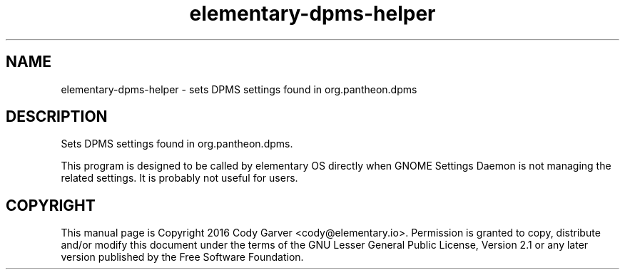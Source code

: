 .TH elementary-dpms-helper 1 "January 15, 2016"
.SH NAME
elementary-dpms-helper \- sets DPMS settings found in org.pantheon.dpms
.SH DESCRIPTION
Sets DPMS settings found in org.pantheon.dpms.
.PP
This program is designed to be called by elementary OS directly when GNOME Settings Daemon is
not managing the related settings. It is probably not useful for users.
.SH COPYRIGHT
This manual page is Copyright 2016 Cody Garver <cody@elementary.io>.
Permission is granted to copy, distribute and/or modify this document
under the terms of the GNU Lesser General Public License, Version 2.1 or any
later version published by the Free Software Foundation.
